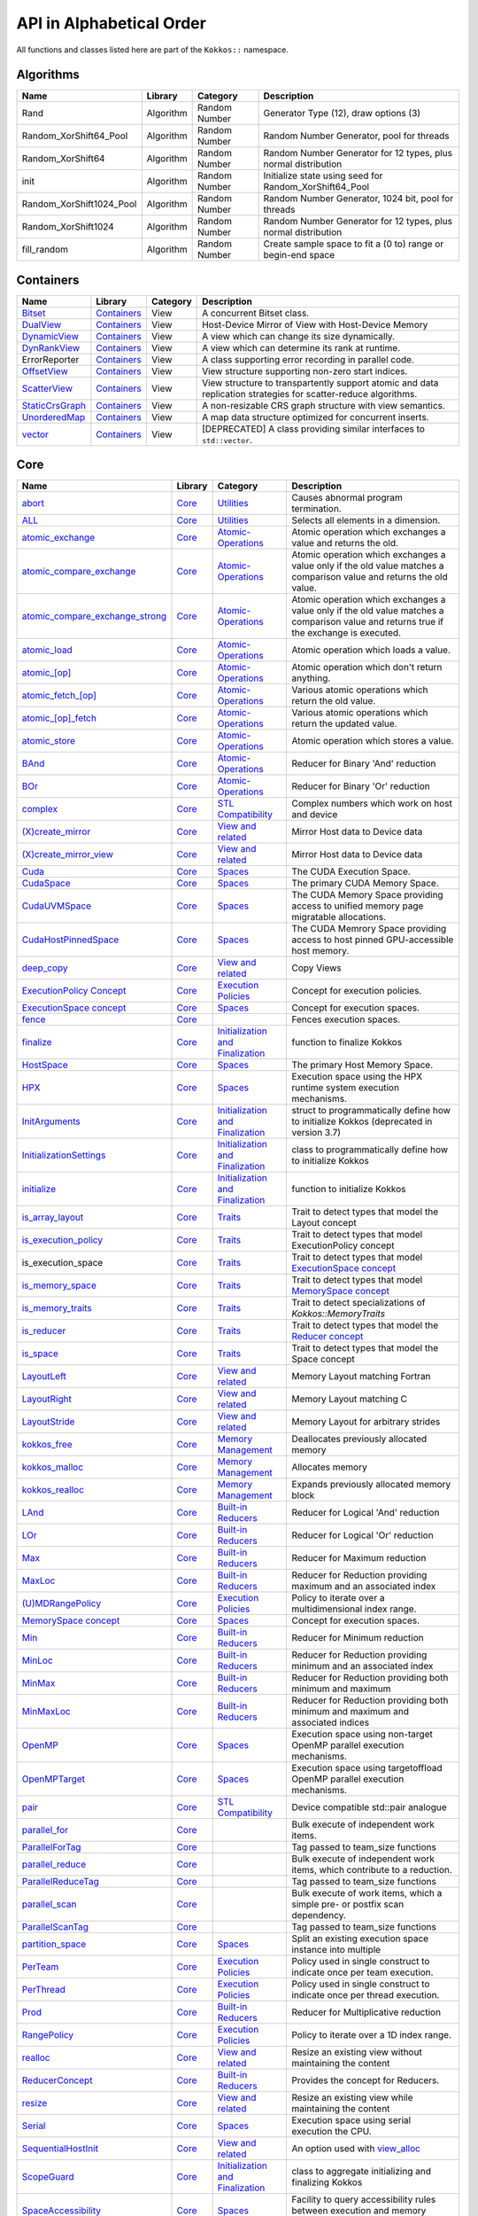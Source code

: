 API in Alphabetical Order
=========================

All functions and classes listed here are part of the ``Kokkos::`` namespace.

Algorithms
----------

+--------------------------+-----------+---------------+----------------------------------------------------------------+
| Name                     | Library   | Category      | Description                                                    |
+==========================+===========+===============+================================================================+
| Rand                     | Algorithm | Random Number | Generator Type (12), draw options (3)                          |
+--------------------------+-----------+---------------+----------------------------------------------------------------+
| Random_XorShift64_Pool   | Algorithm | Random Number | Random Number Generator, pool for threads                      |
+--------------------------+-----------+---------------+----------------------------------------------------------------+
| Random_XorShift64        | Algorithm | Random Number | Random Number Generator for 12 types, plus normal distribution |
+--------------------------+-----------+---------------+----------------------------------------------------------------+
| init                     | Algorithm | Random Number | Initialize state using seed for Random_XorShift64_Pool         |
+--------------------------+-----------+---------------+----------------------------------------------------------------+
| Random_XorShift1024_Pool | Algorithm | Random Number | Random Number Generator, 1024 bit, pool for threads            |
+--------------------------+-----------+---------------+----------------------------------------------------------------+
| Random_XorShift1024      | Algorithm | Random Number | Random Number Generator for 12 types, plus normal distribution |
+--------------------------+-----------+---------------+----------------------------------------------------------------+
| fill_random              | Algorithm | Random Number | Create sample space to fit a (0 to) range or begin-end space   |
+--------------------------+-----------+---------------+----------------------------------------------------------------+

Containers
----------

+----------------------------------------------------+---------------------------------------+----------+----------------------------------------------------------------------------------------------------------------+
| Name                                               | Library                               | Category | Description                                                                                                    |
+====================================================+=======================================+==========+================================================================================================================+
| `Bitset <containers/Bitset.html>`_                 | `Containers <containers-index.html>`_ | View     | A concurrent Bitset class.                                                                                     |
+----------------------------------------------------+---------------------------------------+----------+----------------------------------------------------------------------------------------------------------------+
| `DualView <containers/DualView.html>`_             | `Containers <containers-index.html>`_ | View     | Host-Device Mirror of View with Host-Device Memory                                                             |
+----------------------------------------------------+---------------------------------------+----------+----------------------------------------------------------------------------------------------------------------+
| `DynamicView <containers/DynamicView.html>`_       | `Containers <containers-index.html>`_ | View     | A view which can change its size dynamically.                                                                  |
+----------------------------------------------------+---------------------------------------+----------+----------------------------------------------------------------------------------------------------------------+
| `DynRankView <containers/DynRankView.html>`_       | `Containers <containers-index.html>`_ | View     | A view which can determine its rank at runtime.                                                                |
+----------------------------------------------------+---------------------------------------+----------+----------------------------------------------------------------------------------------------------------------+
| ErrorReporter                                      | `Containers <containers-index.html>`_ | View     | A class supporting error recording in parallel code.                                                           |
+----------------------------------------------------+---------------------------------------+----------+----------------------------------------------------------------------------------------------------------------+
| `OffsetView <containers/Offset-View.html>`_        | `Containers <containers-index.html>`_ | View     | View structure supporting non-zero start indices.                                                              |
+----------------------------------------------------+---------------------------------------+----------+----------------------------------------------------------------------------------------------------------------+
| `ScatterView <containers/ScatterView.html>`_       | `Containers <containers-index.html>`_ | View     | View structure to transpartently support atomic and data replication strategies for scatter-reduce algorithms. |
+----------------------------------------------------+---------------------------------------+----------+----------------------------------------------------------------------------------------------------------------+
| `StaticCrsGraph <containers/StaticCrsGraph.html>`_ | `Containers <containers-index.html>`_ | View     | A non-resizable CRS graph structure with view semantics.                                                       |
+----------------------------------------------------+---------------------------------------+----------+----------------------------------------------------------------------------------------------------------------+
| `UnorderedMap <containers/Unordered-Map.html>`_    | `Containers <containers-index.html>`_ | View     | A map data structure optimized for concurrent inserts.                                                         |
+----------------------------------------------------+---------------------------------------+----------+----------------------------------------------------------------------------------------------------------------+
| `vector <containers/vector.html>`_                 | `Containers <containers-index.html>`_ | View     | [DEPRECATED] A class providing similar interfaces to ``std::vector``.                                          |
+----------------------------------------------------+---------------------------------------+----------+----------------------------------------------------------------------------------------------------------------+

Core
----

.. |SubviewType| replace:: Subview
.. _SubviewType: core/view/Subview_type.html

+--------------------------------------------------------------------------------------+---------------------------+------------------------------------------------------------------------+-----------------------------------------------------------------------------------------------------------------------------------------+
| Name                                                                                 | Library                   | Category                                                               | Description                                                                                                                             |
+======================================================================================+===========================+========================================================================+=========================================================================================================================================+
| `abort <core/utilities/abort.html>`_                                                 | `Core <core-index.html>`_ | `Utilities <core/Utilities.html>`_                                     | Causes abnormal program termination.                                                                                                    |
+--------------------------------------------------------------------------------------+---------------------------+------------------------------------------------------------------------+-----------------------------------------------------------------------------------------------------------------------------------------+
| `ALL <core/utilities/all.html>`_                                                     | `Core <core-index.html>`_ | `Utilities <core/Utilities.html>`_                                     | Selects all elements in a dimension.                                                                                                    |
+--------------------------------------------------------------------------------------+---------------------------+------------------------------------------------------------------------+-----------------------------------------------------------------------------------------------------------------------------------------+
| `atomic_exchange <core/atomics/atomic_exchange.html>`_                               | `Core <core-index.html>`_ | `Atomic-Operations <core/atomics.html>`_                               | Atomic operation which exchanges a value and returns the old.                                                                           |
+--------------------------------------------------------------------------------------+---------------------------+------------------------------------------------------------------------+-----------------------------------------------------------------------------------------------------------------------------------------+
| `atomic_compare_exchange <core/atomics/atomic_compare_exchange.html>`_               | `Core <core-index.html>`_ | `Atomic-Operations <core/atomics.html>`_                               | Atomic operation which exchanges a value only if the old value matches a comparison value and returns the old value.                    |
+--------------------------------------------------------------------------------------+---------------------------+------------------------------------------------------------------------+-----------------------------------------------------------------------------------------------------------------------------------------+
| `atomic_compare_exchange_strong <core/atomics/atomic_compare_exchange_strong.html>`_ | `Core <core-index.html>`_ | `Atomic-Operations <core/atomics.html>`_                               | Atomic operation which exchanges a value only if the old value matches a comparison value and returns true if the exchange is executed. |
+--------------------------------------------------------------------------------------+---------------------------+------------------------------------------------------------------------+-----------------------------------------------------------------------------------------------------------------------------------------+
| `atomic_load <core/atomics/atomic_load.html>`_                                       | `Core <core-index.html>`_ | `Atomic-Operations <core/atomics.html>`_                               | Atomic operation which loads a value.                                                                                                   |
+--------------------------------------------------------------------------------------+---------------------------+------------------------------------------------------------------------+-----------------------------------------------------------------------------------------------------------------------------------------+
| `atomic_\[op\] <core/atomics/atomic_op.html>`_                                       | `Core <core-index.html>`_ | `Atomic-Operations <core/atomics.html>`_                               | Atomic operation which don't return anything.                                                                                           |
+--------------------------------------------------------------------------------------+---------------------------+------------------------------------------------------------------------+-----------------------------------------------------------------------------------------------------------------------------------------+
| `atomic_fetch_\[op\] <core/atomics/atomic_fetch_op.html>`_                           | `Core <core-index.html>`_ | `Atomic-Operations <core/atomics.html>`_                               | Various atomic operations which return the old value.                                                                                   |
+--------------------------------------------------------------------------------------+---------------------------+------------------------------------------------------------------------+-----------------------------------------------------------------------------------------------------------------------------------------+
| `atomic_\[op\]_fetch <core/atomics/atomic_op_fetch.html>`_                           | `Core <core-index.html>`_ | `Atomic-Operations <core/atomics.html>`_                               | Various atomic operations which return the updated value.                                                                               |
+--------------------------------------------------------------------------------------+---------------------------+------------------------------------------------------------------------+-----------------------------------------------------------------------------------------------------------------------------------------+
| `atomic_store <core/atomics/atomic_store.html>`_                                     | `Core <core-index.html>`_ | `Atomic-Operations <core/atomics.html>`_                               | Atomic operation which stores a value.                                                                                                  |
+--------------------------------------------------------------------------------------+---------------------------+------------------------------------------------------------------------+-----------------------------------------------------------------------------------------------------------------------------------------+
| `BAnd <core/builtinreducers/BAnd.html>`_                                             | `Core <core-index.html>`_ | `Atomic-Operations <core/atomics.html>`_                               | Reducer for Binary 'And' reduction                                                                                                      |
+--------------------------------------------------------------------------------------+---------------------------+------------------------------------------------------------------------+-----------------------------------------------------------------------------------------------------------------------------------------+
| `BOr <core/builtinreducers/BOr.html>`_                                               | `Core <core-index.html>`_ | `Atomic-Operations <core/atomics.html>`_                               | Reducer for Binary 'Or' reduction                                                                                                       |
+--------------------------------------------------------------------------------------+---------------------------+------------------------------------------------------------------------+-----------------------------------------------------------------------------------------------------------------------------------------+
| `complex <core/numerics/complex.html>`_                                              | `Core <core-index.html>`_ | `STL Compatibility <core/STL-Compatibility.html>`_                     | Complex numbers which work on host and device                                                                                           |
+--------------------------------------------------------------------------------------+---------------------------+------------------------------------------------------------------------+-----------------------------------------------------------------------------------------------------------------------------------------+
| `(X)create_mirror <core/view/create_mirror.html>`_                                   | `Core <core-index.html>`_ | `View and related <core/View.html>`_                                   | Mirror Host data to Device data                                                                                                         |
+--------------------------------------------------------------------------------------+---------------------------+------------------------------------------------------------------------+-----------------------------------------------------------------------------------------------------------------------------------------+
| `(X)create_mirror_view <core/view/create_mirror.html>`_                              | `Core <core-index.html>`_ | `View and related <core/View.html>`_                                   | Mirror Host data to Device data                                                                                                         |
+--------------------------------------------------------------------------------------+---------------------------+------------------------------------------------------------------------+-----------------------------------------------------------------------------------------------------------------------------------------+
| `Cuda <core/execution_spaces.html#kokkos-cuda>`_                                     | `Core <core-index.html>`_ | `Spaces <core/Spaces.html>`_                                           | The CUDA Execution Space.                                                                                                               |
+--------------------------------------------------------------------------------------+---------------------------+------------------------------------------------------------------------+-----------------------------------------------------------------------------------------------------------------------------------------+
| `CudaSpace <core/memory_spaces.html#kokkos-cudaspace>`_                              | `Core <core-index.html>`_ | `Spaces <core/Spaces.html>`_                                           | The primary CUDA Memory Space.                                                                                                          |
+--------------------------------------------------------------------------------------+---------------------------+------------------------------------------------------------------------+-----------------------------------------------------------------------------------------------------------------------------------------+
| `CudaUVMSpace <core/memory_spaces.html#kokkos-cudauvmspace>`_                        | `Core <core-index.html>`_ | `Spaces <core/Spaces.html>`_                                           | The CUDA Memory Space providing access to unified memory page migratable allocations.                                                   |
+--------------------------------------------------------------------------------------+---------------------------+------------------------------------------------------------------------+-----------------------------------------------------------------------------------------------------------------------------------------+
| `CudaHostPinnedSpace <core/memory_spaces.html#kokkos-cudahostpinnedspace>`_          | `Core <core-index.html>`_ | `Spaces <core/Spaces.html>`_                                           | The CUDA Memrory Space providing access to host pinned GPU-accessible host memory.                                                      |
+--------------------------------------------------------------------------------------+---------------------------+------------------------------------------------------------------------+-----------------------------------------------------------------------------------------------------------------------------------------+
| `deep_copy <core/view/deep_copy.html>`_                                              | `Core <core-index.html>`_ | `View and related <core/View.html>`_                                   | Copy Views                                                                                                                              |
+--------------------------------------------------------------------------------------+---------------------------+------------------------------------------------------------------------+-----------------------------------------------------------------------------------------------------------------------------------------+
| `ExecutionPolicy Concept <core/policies/ExecutionPolicyConcept.html>`_               | `Core <core-index.html>`_ | `Execution Policies <core/Execution-Policies.html>`_                   | Concept for execution policies.                                                                                                         |
+--------------------------------------------------------------------------------------+---------------------------+------------------------------------------------------------------------+-----------------------------------------------------------------------------------------------------------------------------------------+
| `ExecutionSpace concept <core/execution_spaces.html#kokkos-executionspaceconcept>`_  | `Core <core-index.html>`_ | `Spaces <core/Spaces.html>`_                                           | Concept for execution spaces.                                                                                                           |
+--------------------------------------------------------------------------------------+---------------------------+------------------------------------------------------------------------+-----------------------------------------------------------------------------------------------------------------------------------------+
| `fence <core/parallel-dispatch/fence.html>`_                                         | `Core <core-index.html>`_ |                                                                        | Fences execution spaces.                                                                                                                |
+--------------------------------------------------------------------------------------+---------------------------+------------------------------------------------------------------------+-----------------------------------------------------------------------------------------------------------------------------------------+
| `finalize <core/initialize_finalize/finalize.html>`_                                 | `Core <core-index.html>`_ | `Initialization and Finalization <core/Initialize-and-Finalize.html>`_ | function to finalize Kokkos                                                                                                             |
+--------------------------------------------------------------------------------------+---------------------------+------------------------------------------------------------------------+-----------------------------------------------------------------------------------------------------------------------------------------+
| `HostSpace <core/memory_spaces.html#kokkos-hostspace>`_                              | `Core <core-index.html>`_ | `Spaces <core/Spaces.html>`_                                           | The primary Host Memory Space.                                                                                                          |
+--------------------------------------------------------------------------------------+---------------------------+------------------------------------------------------------------------+-----------------------------------------------------------------------------------------------------------------------------------------+
| `HPX <core/execution_spaces.html#kokkos-hpx>`_                                       | `Core <core-index.html>`_ | `Spaces <core/Spaces.html>`_                                           | Execution space using the HPX runtime system execution mechanisms.                                                                      |
+--------------------------------------------------------------------------------------+---------------------------+------------------------------------------------------------------------+-----------------------------------------------------------------------------------------------------------------------------------------+
| `InitArguments <core/initialize_finalize/InitArguments.html>`_                       | `Core <core-index.html>`_ | `Initialization and Finalization <core/Initialize-and-Finalize.html>`_ | struct to programmatically define how to initialize Kokkos (deprecated in version 3.7)                                                  |
+--------------------------------------------------------------------------------------+---------------------------+------------------------------------------------------------------------+-----------------------------------------------------------------------------------------------------------------------------------------+
| `InitializationSettings <core/initialize_finalize/InitializationSettings.html>`_     | `Core <core-index.html>`_ | `Initialization and Finalization <core/Initialize-and-Finalize.html>`_ | class to programmatically define how to initialize Kokkos                                                                               |
+--------------------------------------------------------------------------------------+---------------------------+------------------------------------------------------------------------+-----------------------------------------------------------------------------------------------------------------------------------------+
| `initialize <core/initialize_finalize/initialize.html>`_                             | `Core <core-index.html>`_ | `Initialization and Finalization <core/Initialize-and-Finalize.html>`_ | function to initialize Kokkos                                                                                                           |
+--------------------------------------------------------------------------------------+---------------------------+------------------------------------------------------------------------+-----------------------------------------------------------------------------------------------------------------------------------------+
| `is_array_layout <core/Traits.html#is-array-layout>`_                                | `Core <core-index.html>`_ | `Traits <core/Traits.html>`_                                           | Trait to detect types that model the Layout concept                                                                                     |
+--------------------------------------------------------------------------------------+---------------------------+------------------------------------------------------------------------+-----------------------------------------------------------------------------------------------------------------------------------------+
| `is_execution_policy <core/Traits.html#is-execution-policy>`_                        | `Core <core-index.html>`_ | `Traits <core/Traits.html>`_                                           | Trait to detect types that model ExecutionPolicy concept                                                                                |
+--------------------------------------------------------------------------------------+---------------------------+------------------------------------------------------------------------+-----------------------------------------------------------------------------------------------------------------------------------------+
| is_execution_space                                                                   | `Core <core-index.html>`_ | `Traits <core/Traits.html>`_                                           | Trait to detect types that model `ExecutionSpace concept <core/execution_spaces.html#kokkos-executionspaceconcept>`_                    |
+--------------------------------------------------------------------------------------+---------------------------+------------------------------------------------------------------------+-----------------------------------------------------------------------------------------------------------------------------------------+
| `is_memory_space <core/Traits.html#is-memory-space>`_                                | `Core <core-index.html>`_ | `Traits <core/Traits.html>`_                                           | Trait to detect types that model `MemorySpace concept <core/memory_spaces.html#kokkos-memoryspaceconcept>`_                             |
+--------------------------------------------------------------------------------------+---------------------------+------------------------------------------------------------------------+-----------------------------------------------------------------------------------------------------------------------------------------+
| `is_memory_traits <core/Traits.html#is-memory-traits>`_                              | `Core <core-index.html>`_ | `Traits <core/Traits.html>`_                                           | Trait to detect specializations of `Kokkos::MemoryTraits`                                                                               |
+--------------------------------------------------------------------------------------+---------------------------+------------------------------------------------------------------------+-----------------------------------------------------------------------------------------------------------------------------------------+
| `is_reducer <core/Traits.html#is-reducer>`_                                          | `Core <core-index.html>`_ | `Traits <core/Traits.html>`_                                           | Trait to detect types that model the `Reducer concept <core/builtinreducers/ReducerConcept.html>`_                                      |
+--------------------------------------------------------------------------------------+---------------------------+------------------------------------------------------------------------+-----------------------------------------------------------------------------------------------------------------------------------------+
| `is_space <core/Traits.html#is-space>`_                                              | `Core <core-index.html>`_ | `Traits <core/Traits.html>`_                                           | Trait to detect types that model the Space concept                                                                                      |
+--------------------------------------------------------------------------------------+---------------------------+------------------------------------------------------------------------+-----------------------------------------------------------------------------------------------------------------------------------------+
| `LayoutLeft <core/view/layoutLeft.html>`_                                            | `Core <core-index.html>`_ | `View and related <core/View.html>`_                                   | Memory Layout matching Fortran                                                                                                          |
+--------------------------------------------------------------------------------------+---------------------------+------------------------------------------------------------------------+-----------------------------------------------------------------------------------------------------------------------------------------+
| `LayoutRight <core/view/layoutRight.html>`_                                          | `Core <core-index.html>`_ | `View and related <core/View.html>`_                                   | Memory Layout matching C                                                                                                                |
+--------------------------------------------------------------------------------------+---------------------------+------------------------------------------------------------------------+-----------------------------------------------------------------------------------------------------------------------------------------+
| `LayoutStride <core/view/layoutStride.html>`_                                        | `Core <core-index.html>`_ | `View and related <core/View.html>`_                                   | Memory Layout for arbitrary strides                                                                                                     |
+--------------------------------------------------------------------------------------+---------------------------+------------------------------------------------------------------------+-----------------------------------------------------------------------------------------------------------------------------------------+
| `kokkos_free <core/c_style_memory_management/free.html>`_                            | `Core <core-index.html>`_ | `Memory Management <core/c_style_memory_management.html>`_             | Deallocates previously allocated memory                                                                                                 |
+--------------------------------------------------------------------------------------+---------------------------+------------------------------------------------------------------------+-----------------------------------------------------------------------------------------------------------------------------------------+
| `kokkos_malloc <core/c_style_memory_management/malloc.html>`_                        | `Core <core-index.html>`_ | `Memory Management <core/c_style_memory_management.html>`_             | Allocates memory                                                                                                                        |
+--------------------------------------------------------------------------------------+---------------------------+------------------------------------------------------------------------+-----------------------------------------------------------------------------------------------------------------------------------------+
| `kokkos_realloc <core/c_style_memory_management/realloc.html>`_                      | `Core <core-index.html>`_ | `Memory Management <core/c_style_memory_management.html>`_             | Expands previously allocated memory block                                                                                               |
+--------------------------------------------------------------------------------------+---------------------------+------------------------------------------------------------------------+-----------------------------------------------------------------------------------------------------------------------------------------+
| `LAnd <core/builtinreducers/LAnd.html>`_                                             | `Core <core-index.html>`_ | `Built-in Reducers <core/builtin_reducers.html>`_                      | Reducer for Logical 'And' reduction                                                                                                     |
+--------------------------------------------------------------------------------------+---------------------------+------------------------------------------------------------------------+-----------------------------------------------------------------------------------------------------------------------------------------+
| `LOr <core/builtinreducers/LOr.html>`_                                               | `Core <core-index.html>`_ | `Built-in Reducers <core/builtin_reducers.html>`_                      | Reducer for Logical 'Or' reduction                                                                                                      |
+--------------------------------------------------------------------------------------+---------------------------+------------------------------------------------------------------------+-----------------------------------------------------------------------------------------------------------------------------------------+
| `Max <core/builtinreducers/Max.html>`_                                               | `Core <core-index.html>`_ | `Built-in Reducers <core/builtin_reducers.html>`_                      | Reducer for Maximum reduction                                                                                                           |
+--------------------------------------------------------------------------------------+---------------------------+------------------------------------------------------------------------+-----------------------------------------------------------------------------------------------------------------------------------------+
| `MaxLoc <core/builtinreducers/MaxLoc.html>`_                                         | `Core <core-index.html>`_ | `Built-in Reducers <core/builtin_reducers.html>`_                      | Reducer for Reduction providing maximum and an associated index                                                                         |
+--------------------------------------------------------------------------------------+---------------------------+------------------------------------------------------------------------+-----------------------------------------------------------------------------------------------------------------------------------------+
| `(U)MDRangePolicy <core/policies/MDRangePolicy.html>`_                               | `Core <core-index.html>`_ | `Execution Policies <core/Execution-Policies.html>`_                   | Policy to iterate over a multidimensional index range.                                                                                  |
+--------------------------------------------------------------------------------------+---------------------------+------------------------------------------------------------------------+-----------------------------------------------------------------------------------------------------------------------------------------+
| `MemorySpace concept <core/memory_spaces.html#kokkos-memoryspaceconcept>`_           | `Core <core-index.html>`_ | `Spaces <core/Spaces.html>`_                                           | Concept for execution spaces.                                                                                                           |
+--------------------------------------------------------------------------------------+---------------------------+------------------------------------------------------------------------+-----------------------------------------------------------------------------------------------------------------------------------------+
| `Min <core/builtinreducers/Min.html>`_                                               | `Core <core-index.html>`_ | `Built-in Reducers <core/builtin_reducers.html>`_                      | Reducer for Minimum reduction                                                                                                           |
+--------------------------------------------------------------------------------------+---------------------------+------------------------------------------------------------------------+-----------------------------------------------------------------------------------------------------------------------------------------+
| `MinLoc <core/builtinreducers/MinLoc.html>`_                                         | `Core <core-index.html>`_ | `Built-in Reducers <core/builtin_reducers.html>`_                      | Reducer for Reduction providing minimum and an associated index                                                                         |
+--------------------------------------------------------------------------------------+---------------------------+------------------------------------------------------------------------+-----------------------------------------------------------------------------------------------------------------------------------------+
| `MinMax <core/builtinreducers/MinMax.html>`_                                         | `Core <core-index.html>`_ | `Built-in Reducers <core/builtin_reducers.html>`_                      | Reducer for Reduction providing both minimum and maximum                                                                                |
+--------------------------------------------------------------------------------------+---------------------------+------------------------------------------------------------------------+-----------------------------------------------------------------------------------------------------------------------------------------+
| `MinMaxLoc <core/builtinreducers/MinMaxLoc.html>`_                                   | `Core <core-index.html>`_ | `Built-in Reducers <core/builtin_reducers.html>`_                      | Reducer for Reduction providing both minimum and maximum and associated indices                                                         |
+--------------------------------------------------------------------------------------+---------------------------+------------------------------------------------------------------------+-----------------------------------------------------------------------------------------------------------------------------------------+
| `OpenMP <core/execution_spaces.html#kokkos-openmp>`_                                 | `Core <core-index.html>`_ | `Spaces <core/Spaces.html>`_                                           | Execution space using non-target OpenMP parallel execution mechanisms.                                                                  |
+--------------------------------------------------------------------------------------+---------------------------+------------------------------------------------------------------------+-----------------------------------------------------------------------------------------------------------------------------------------+
| `OpenMPTarget <core/execution_spaces.html#kokkos-openmptarget>`_                     | `Core <core-index.html>`_ | `Spaces <core/Spaces.html>`_                                           | Execution space using targetoffload OpenMP parallel execution mechanisms.                                                               |
+--------------------------------------------------------------------------------------+---------------------------+------------------------------------------------------------------------+-----------------------------------------------------------------------------------------------------------------------------------------+
| `pair <core/stl-compat/pair.html>`_                                                  | `Core <core-index.html>`_ | `STL Compatibility <core/STL-Compatibility.html>`_                     | Device compatible std::pair analogue                                                                                                    |
+--------------------------------------------------------------------------------------+---------------------------+------------------------------------------------------------------------+-----------------------------------------------------------------------------------------------------------------------------------------+
| `parallel_for <core/parallel-dispatch/parallel_for.html>`_                           | `Core <core-index.html>`_ |                                                                        | Bulk execute of independent work items.                                                                                                 |
+--------------------------------------------------------------------------------------+---------------------------+------------------------------------------------------------------------+-----------------------------------------------------------------------------------------------------------------------------------------+
| `ParallelForTag <core/parallel-dispatch/ParallelForTag.html>`_                       | `Core <core-index.html>`_ |                                                                        | Tag passed to team_size functions                                                                                                       |
+--------------------------------------------------------------------------------------+---------------------------+------------------------------------------------------------------------+-----------------------------------------------------------------------------------------------------------------------------------------+
| `parallel_reduce <core/parallel-dispatch/parallel_reduce.html>`_                     | `Core <core-index.html>`_ |                                                                        | Bulk execute of independent work items, which contribute to a reduction.                                                                |
+--------------------------------------------------------------------------------------+---------------------------+------------------------------------------------------------------------+-----------------------------------------------------------------------------------------------------------------------------------------+
| `ParallelReduceTag <core/parallel-dispatch/ParallelReduceTag.html>`_                 | `Core <core-index.html>`_ |                                                                        | Tag passed to team_size functions                                                                                                       |
+--------------------------------------------------------------------------------------+---------------------------+------------------------------------------------------------------------+-----------------------------------------------------------------------------------------------------------------------------------------+
| `parallel_scan <core/parallel-dispatch/parallel_scan.html>`_                         | `Core <core-index.html>`_ |                                                                        | Bulk execute of work items, which a simple pre- or postfix scan dependency.                                                             |
+--------------------------------------------------------------------------------------+---------------------------+------------------------------------------------------------------------+-----------------------------------------------------------------------------------------------------------------------------------------+
| `ParallelScanTag <core/parallel-dispatch/ParallelScanTag.html>`_                     | `Core <core-index.html>`_ |                                                                        | Tag passed to team_size functions                                                                                                       |
+--------------------------------------------------------------------------------------+---------------------------+------------------------------------------------------------------------+-----------------------------------------------------------------------------------------------------------------------------------------+
| `partition_space <core/spaces/partition_space.html>`_                                | `Core <core-index.html>`_ | `Spaces <core/Spaces.html>`_                                           | Split an existing execution space instance into multiple                                                                                |
+--------------------------------------------------------------------------------------+---------------------------+------------------------------------------------------------------------+-----------------------------------------------------------------------------------------------------------------------------------------+
| `PerTeam <core/policies/NestedPolicies.html#kokkos-perteam>`_                        | `Core <core-index.html>`_ | `Execution Policies <core/Execution-Policies.html>`_                   | Policy used in single construct to indicate once per team execution.                                                                    |
+--------------------------------------------------------------------------------------+---------------------------+------------------------------------------------------------------------+-----------------------------------------------------------------------------------------------------------------------------------------+
| `PerThread <core/policies/NestedPolicies.html#kokkos-perthread>`_                    | `Core <core-index.html>`_ | `Execution Policies <core/Execution-Policies.html>`_                   | Policy used in single construct to indicate once per thread execution.                                                                  |
+--------------------------------------------------------------------------------------+---------------------------+------------------------------------------------------------------------+-----------------------------------------------------------------------------------------------------------------------------------------+
| `Prod <core/builtinreducers/Prod.html>`_                                             | `Core <core-index.html>`_ | `Built-in Reducers <core/builtin_reducers.html>`_                      | Reducer for Multiplicative reduction                                                                                                    |
+--------------------------------------------------------------------------------------+---------------------------+------------------------------------------------------------------------+-----------------------------------------------------------------------------------------------------------------------------------------+
| `RangePolicy <core/policies/RangePolicy.html>`_                                      | `Core <core-index.html>`_ | `Execution Policies <core/Execution-Policies.html>`_                   | Policy to iterate over a 1D index range.                                                                                                |
+--------------------------------------------------------------------------------------+---------------------------+------------------------------------------------------------------------+-----------------------------------------------------------------------------------------------------------------------------------------+
| `realloc <core/view/realloc.html>`_                                                  | `Core <core-index.html>`_ | `View and related <core/View.html>`_                                   | Resize an existing view without maintaining the content                                                                                 |
+--------------------------------------------------------------------------------------+---------------------------+------------------------------------------------------------------------+-----------------------------------------------------------------------------------------------------------------------------------------+
| `ReducerConcept <core/builtinreducers/ReducerConcept.html>`_                         | `Core <core-index.html>`_ | `Built-in Reducers <core/builtin_reducers.html>`_                      | Provides the concept for Reducers.                                                                                                      |
+--------------------------------------------------------------------------------------+---------------------------+------------------------------------------------------------------------+-----------------------------------------------------------------------------------------------------------------------------------------+
| `resize <core/view/resize.html>`_                                                    | `Core <core-index.html>`_ | `View and related <core/View.html>`_                                   | Resize an existing view while maintaining the content                                                                                   |
+--------------------------------------------------------------------------------------+---------------------------+------------------------------------------------------------------------+-----------------------------------------------------------------------------------------------------------------------------------------+
| `Serial <core/execution_spaces.html#kokkos-serial>`_                                 | `Core <core-index.html>`_ | `Spaces <core/Spaces.html>`_                                           | Execution space using serial execution the CPU.                                                                                         |
+--------------------------------------------------------------------------------------+---------------------------+------------------------------------------------------------------------+-----------------------------------------------------------------------------------------------------------------------------------------+
| `SequentialHostInit <core/view/view_alloc.html>`_                                    | `Core <core-index.html>`_ | `View and related <core/View.html>`_                                   | An option used with `view_alloc <core/view/view_alloc.html>`_                                                                           |
+--------------------------------------------------------------------------------------+---------------------------+------------------------------------------------------------------------+-----------------------------------------------------------------------------------------------------------------------------------------+
| `ScopeGuard <core/initialize_finalize/ScopeGuard.html>`_                             | `Core <core-index.html>`_ | `Initialization and Finalization <core/Initialize-and-Finalize.html>`_ | class to aggregate initializing and finalizing Kokkos                                                                                   |
+--------------------------------------------------------------------------------------+---------------------------+------------------------------------------------------------------------+-----------------------------------------------------------------------------------------------------------------------------------------+
| `SpaceAccessibility <core/SpaceAccessibility.html>`_                                 | `Core <core-index.html>`_ | `Spaces <core/Spaces.html>`_                                           | Facility to query accessibility rules between execution and memory spaces.                                                              |
+--------------------------------------------------------------------------------------+---------------------------+------------------------------------------------------------------------+-----------------------------------------------------------------------------------------------------------------------------------------+
| |SubviewType|_                                                                       | `Core <core-index.html>`_ | `View and related <core/View.html>`_                                   | Type of multi-dimensional array which is returned by the subview function                                                               |
+--------------------------------------------------------------------------------------+---------------------------+------------------------------------------------------------------------+-----------------------------------------------------------------------------------------------------------------------------------------+
| `subview <core/view/subview.html>`_                                                  | `Core <core-index.html>`_ | `View and related <core/View.html>`_                                   | Crating multi-dimensional array which is a slice of a view                                                                              |
+--------------------------------------------------------------------------------------+---------------------------+------------------------------------------------------------------------+-----------------------------------------------------------------------------------------------------------------------------------------+
| `Sum <core/builtinreducers/Sum.html>`_                                               | `Core <core-index.html>`_ | `Built-in Reducers <core/builtin_reducers.html>`_                      | Reducer for Sum reduction                                                                                                               |
+--------------------------------------------------------------------------------------+---------------------------+------------------------------------------------------------------------+-----------------------------------------------------------------------------------------------------------------------------------------+
| `TeamHandle concept <core/policies/TeamHandleConcept.html>`_                         | `Core <core-index.html>`_ | `Execution Policies <core/Execution-Policies.html>`_                   | Provides the concept for the `member_type` of a `TeamPolicy <core/policies/TeamPolicy.html>`_.                                          |
+--------------------------------------------------------------------------------------+---------------------------+------------------------------------------------------------------------+-----------------------------------------------------------------------------------------------------------------------------------------+
| `(U)TeamPolicy <core/policies/TeamPolicy.html>`_                                     | `Core <core-index.html>`_ | `Execution Policies <core/Execution-Policies.html>`_                   | Policy to iterate over a 1D index range, assigning to each iteration a team of threads.                                                 |
+--------------------------------------------------------------------------------------+---------------------------+------------------------------------------------------------------------+-----------------------------------------------------------------------------------------------------------------------------------------+
| `TeamThreadMDRange <core/policies/TeamThreadMDRange.html>`_                          | `Core <core-index.html>`_ | `Execution Policies <core/Execution-Policies.html>`_                   | Policy to iterate over a multidimensional index range with the threads of a team.                                                       |
+--------------------------------------------------------------------------------------+---------------------------+------------------------------------------------------------------------+-----------------------------------------------------------------------------------------------------------------------------------------+
| `TeamThreadRange <core/policies/TeamThreadRange.html>`_                              | `Core <core-index.html>`_ | `Execution Policies <core/Execution-Policies.html>`_                   | Policy to iterate over a 1D index range with the threads of a team.                                                                     |
+--------------------------------------------------------------------------------------+---------------------------+------------------------------------------------------------------------+-----------------------------------------------------------------------------------------------------------------------------------------+
| `TeamVectorMDRange <core/policies/TeamVectorMDRange.html>`_                          | `Core <core-index.html>`_ | `Execution Policies <core/Execution-Policies.html>`_                   | Policy to iterate over a multidimensional index range with the threads and vector lanes of a team.                                      |
+--------------------------------------------------------------------------------------+---------------------------+------------------------------------------------------------------------+-----------------------------------------------------------------------------------------------------------------------------------------+
| `TeamVectorRange <core/policies/TeamVectorRange.html>`_                              | `Core <core-index.html>`_ | `Execution Policies <core/Execution-Policies.html>`_                   | Policy to iterate over a 1D index range with the threads and vector lanes of a team.                                                    |
+--------------------------------------------------------------------------------------+---------------------------+------------------------------------------------------------------------+-----------------------------------------------------------------------------------------------------------------------------------------+
| `ThreadVectorMDRange <core/policies/ThreadVectorMDRange.html>`_                      | `Core <core-index.html>`_ | `Execution Policies <core/Execution-Policies.html>`_                   | Policy to iterate over a multidimensional index range with the vector lanes of a thread.                                                |
+--------------------------------------------------------------------------------------+---------------------------+------------------------------------------------------------------------+-----------------------------------------------------------------------------------------------------------------------------------------+
| `ThreadVectorRange <core/policies/ThreadVectorRange.html>`_                          | `Core <core-index.html>`_ | `Execution Policies <core/Execution-Policies.html>`_                   | Policy to iterate over a 1D index range with the vector lanes of a thread.                                                              |
+--------------------------------------------------------------------------------------+---------------------------+------------------------------------------------------------------------+-----------------------------------------------------------------------------------------------------------------------------------------+
| `Timer <core/utilities/timer.html>`_                                                 | `Core <core-index.html>`_ | `Utilities <core/Utilities.html>`_                                     | A basic timer returning seconds                                                                                                         |
+--------------------------------------------------------------------------------------+---------------------------+------------------------------------------------------------------------+-----------------------------------------------------------------------------------------------------------------------------------------+
| `View <core/view/view.html>`_                                                        | `Core <core-index.html>`_ | `View and related <core/View.html>`_                                   | A multi-dimensional array                                                                                                               |
+--------------------------------------------------------------------------------------+---------------------------+------------------------------------------------------------------------+-----------------------------------------------------------------------------------------------------------------------------------------+
| `View-like Type Concept <core/view/view_like.html>`_                                 | `Core <core-index.html>`_ | `View and related <core/View.html>`_                                   | A set of class templates that act like a View                                                                                           |
+--------------------------------------------------------------------------------------+---------------------------+------------------------------------------------------------------------+-----------------------------------------------------------------------------------------------------------------------------------------+
| `WithoutInitializing <core/view/view_alloc.html>`_                                   | `Core <core-index.html>`_ | `View and related <core/View.html>`_                                   | An option used with `view_alloc <core/view/view_alloc.html>`_                                                                           |
+--------------------------------------------------------------------------------------+---------------------------+------------------------------------------------------------------------+-----------------------------------------------------------------------------------------------------------------------------------------+
